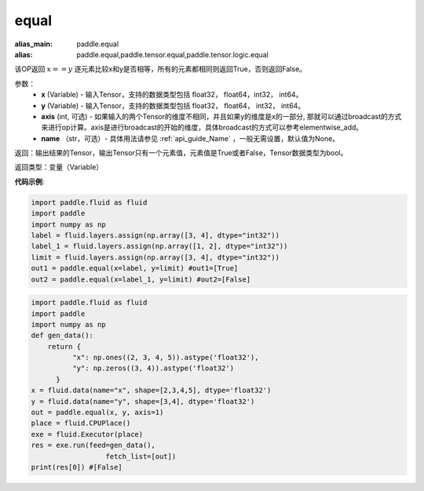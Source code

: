 .. _cn_api_tensor_equal:

equal
-------------------------------
.. py:function:: paddle.equal(x, y, axis=-1, name=None)

:alias_main: paddle.equal
:alias: paddle.equal,paddle.tensor.equal,paddle.tensor.logic.equal






该OP返回 :math:`x==y` 逐元素比较x和y是否相等，所有的元素都相同则返回True，否则返回False。

参数：
    - **x** (Variable) - 输入Tensor，支持的数据类型包括 float32， float64，int32， int64。
    - **y** (Variable) - 输入Tensor，支持的数据类型包括 float32， float64， int32， int64。
    - **axis** (int, 可选) - 如果输入的两个Tensor的维度不相同，并且如果y的维度是x的一部分, 那就可以通过broadcast的方式来进行op计算。axis是进行broadcast的开始的维度，具体broadcast的方式可以参考elementwise_add。 
    - **name** （str，可选）- 具体用法请参见 :ref:`api_guide_Name` ，一般无需设置，默认值为None。
    

返回：输出结果的Tensor，输出Tensor只有一个元素值，元素值是True或者False，Tensor数据类型为bool。

返回类型：变量（Variable）

**代码示例**:

.. code-block:: python

    import paddle.fluid as fluid
    import paddle
    import numpy as np
    label = fluid.layers.assign(np.array([3, 4], dtype="int32"))
    label_1 = fluid.layers.assign(np.array([1, 2], dtype="int32"))
    limit = fluid.layers.assign(np.array([3, 4], dtype="int32"))
    out1 = paddle.equal(x=label, y=limit) #out1=[True]
    out2 = paddle.equal(x=label_1, y=limit) #out2=[False]

.. code-block:: python

    import paddle.fluid as fluid
    import paddle
    import numpy as np
    def gen_data():
        return {
              "x": np.ones((2, 3, 4, 5)).astype('float32'),
              "y": np.zeros((3, 4)).astype('float32')
          }
    x = fluid.data(name="x", shape=[2,3,4,5], dtype='float32')
    y = fluid.data(name="y", shape=[3,4], dtype='float32')
    out = paddle.equal(x, y, axis=1)
    place = fluid.CPUPlace()
    exe = fluid.Executor(place)
    res = exe.run(feed=gen_data(),
                      fetch_list=[out])
    print(res[0]) #[False]
